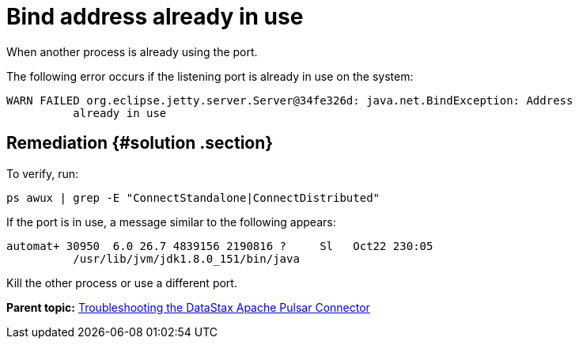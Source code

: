 [#pulsarTsBindAddresse]
= Bind address already in use
:imagesdir: _images

When another process is already using the port.

The following error occurs if the listening port is already in use on the system:

----
WARN FAILED org.eclipse.jetty.server.Server@34fe326d: java.net.BindException: Address
          already in use
----

[#_remediation_solution_section]
== Remediation {#solution .section}

To verify, run:

[source,language-bash]
----
ps awux | grep -E "ConnectStandalone|ConnectDistributed"
----

If the port is in use, a message similar to the following appears:

[source,results]
----
automat+ 30950  6.0 26.7 4839156 2190816 ?     Sl   Oct22 230:05
          /usr/lib/jvm/jdk1.8.0_151/bin/java
----

Kill the other process or use a different port.

*Parent topic:* xref:../../pulsar/pulsarTroubleshoot.adoc[Troubleshooting the DataStax Apache Pulsar Connector]
